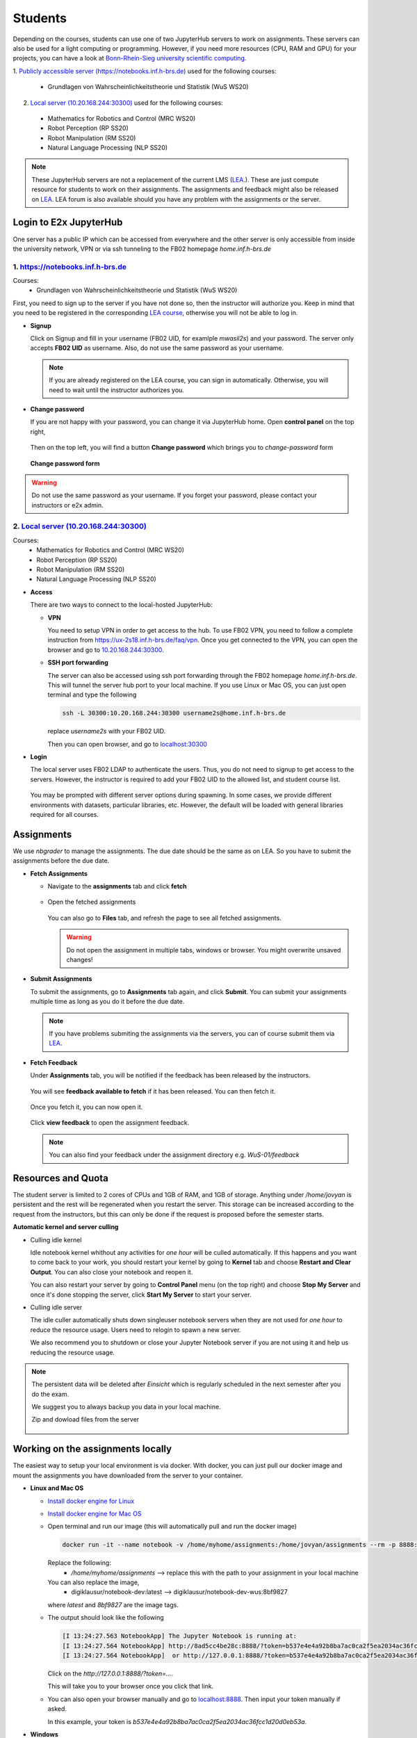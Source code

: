 .. _student:

*****************************************
Students
*****************************************

Depending on the courses, students can use one of two JupyterHub servers to work on 
assignments. These servers can also be used for a light computing or programming. However, if you 
need more resources (CPU, RAM and GPU) for your projects, you can have a look at 
`Bonn-Rhein-Sieg university scientific computing <https://wr0.wr.inf.h-brs.de>`_.

1. `Publicly accessible server (https://notebooks.inf.h-brs.de) <https://notebooks.inf.h-brs.de>`_ 
used for the following courses:

  * Grundlagen von Wahrscheinlichkeitstheorie und Statistik (WuS WS20)

2. `Local server (10.20.168.244:30300) <10.20.168.244:30300>`_ used for the following courses:

  * Mathematics for Robotics and Control (MRC WS20)
  * Robot Perception (RP SS20)
  * Robot Manipulation (RM SS20)
  * Natural Language Processing (NLP SS20)

.. note::
    
    These JupyterHub servers are not a replacement of the current LMS 
    (`LEA <https://lea.hochschule-bonn-rhein-sieg.de>`_.). These are just compute 
    resource for students to work on their assignments. The assignments and feedback might also be
    released on `LEA <https://lea.hochschule-bonn-rhein-sieg.de>`_. LEA forum is also available 
    should you have any problem with the assignments or the server.

Login to E2x JupyterHub
=======================

One server has a public IP which can be accessed from everywhere and the other server is only 
accessible from inside the university network, VPN or via ssh tunneling to the FB02 homepage
`home.inf.h-brs.de`

1. `https://notebooks.inf.h-brs.de <https://notebooks.inf.h-brs.de>`_ 
----------------------------------------------------------------------

Courses:
  * Grundlagen von Wahrscheinlichkeitstheorie und Statistik (WuS WS20)

First, you need to sign up to the server if you have not done so, then the instructor will authorize you. 
Keep in mind that you need to be registered in the corresponding `LEA course <https://lea.hochschule-bonn-rhein-sieg.de>`_, 
otherwise you will not be able to log in.

* **Signup**

  Click on Signup and fill in your username (FB02 UID, for examlple `mwasil2s`) and your password.
  The server only accepts **FB02 UID** as username. Also, do not use the same password as your 
  username.

  .. figure:: images/e2x-native-login.jpg
    :align: center

  .. note::
    
    If you are already registered on the LEA course, you can sign in automatically. Otherwise, you will
    need to wait until the instructor authorizes you.

* **Change password**

  If you are not happy with your password, you can change it via JupyterHub home. Open **control panel**
  on the top right,

  .. figure:: images/e2x-hub-control-panel.png
    :align: center

  Then on the top left, you will find a button **Change password** which brings you to `change-password` form

  .. figure:: images/e2x-hub-home-native.png
    :align: center

  **Change password form**

  .. figure:: images/e2x-hub-native-change-pw.png
    :align: center

.. warning::
    
    Do not use the same password as your username.
    If you forget your password, please contact your instructors or e2x admin.


2. `Local server (10.20.168.244:30300) <10.20.168.244:30300>`_
---------------------------------------------------------------

Courses:
  * Mathematics for Robotics and Control (MRC WS20)
  * Robot Perception (RP SS20)
  * Robot Manipulation (RM SS20)
  * Natural Language Processing (NLP SS20)

* **Access**

  There are two ways to connect to the local-hosted JupyterHub:

  * **VPN**

    You need to setup VPN in order to get access to the hub. To use FB02 VPN, you need to follow a complete 
    instruction from `https://ux-2s18.inf.h-brs.de/faq/vpn <https://ux-2s18.inf.h-brs.de/faq/vpn>`_.
    Once you get connected to the VPN, you can open the browser and go to `10.20.168.244:30300 <10.20.168.244:30300>`_.

  * **SSH port forwarding**

    The server can also be accessed using ssh port forwarding through the FB02 homepage `home.inf.h-brs.de`.
    This will tunnel the server hub port to your local machine.
    If you use Linux or Mac OS, you can just open terminal and type the following

    .. code-block:: bash

      ssh -L 30300:10.20.168.244:30300 username2s@home.inf.h-brs.de

    replace `username2s` with your FB02 UID.

    Then you can open browser, and go to `localhost:30300 <localhost:30300>`_

* **Login**

  The local server uses FB02 LDAP to authenticate the users. Thus, you do not need to signup to get 
  access to the servers. However, the instructor is required to add your FB02 UID to the allowed list,
  and student course list.

  .. figure:: images/e2x-jupyterhub-login.png
    :align: center

  You may be prompted with different server options during spawning. In some cases, we provide different environments
  with datasets, particular libraries, etc. However, the default will be loaded with general libraries 
  required for all courses.

  .. figure:: images/e2x-spawner-default.png
    :align: center
  

Assignments
===========

We use `nbgrader` to manage the assignments. The due date should be the same as on LEA. So you have 
to submit the assignments before the due date.

* **Fetch Assignments**

  * Navigate to the **assignments** tab and click **fetch**

    .. figure:: images/assignment-fetch.png
      :align: center

  * Open the fetched assignments

    .. figure:: images/assignment-open.png
      :align: center

    You can also go to **Files** tab, and refresh the page to see all fetched assignments.

    .. warning::

      Do not open the assignment in multiple tabs, windows or browser. You might overwrite unsaved changes!

* **Submit Assignments**

  To submit the assignments, go to **Assignments** tab again, and click **Submit**. You can submit your 
  assignments multiple time as long as you do it before the due date.

  .. figure:: images/assignment-submit.png
    :align: center

  .. note::

    If you have problems submiting the assignments via the servers, you can of course submit them via 
    `LEA <https://lea.hochschule-bonn-rhein-sieg.de>`_.

* **Fetch Feedback**

  Under **Assignments** tab, you will be notified if the feedback has been released by the instructors.

  .. figure:: images/feedback-available.png
    :align: center

    You will see **feedback available to fetch** if it has been released. You can then fetch it.

  Once you fetch it, you can now open it.

  .. figure:: images/feedback-fetched.png
    :align: center

    Click **view feedback** to open the assignment feedback.

  .. note:: 

    You can also find your feedback under the assignment directory e.g. *WuS-01/feedback*

Resources and Quota
===================

The student server is limited to 2 cores of CPUs and 1GB of RAM, and 1GB of storage.
Anything under `/home/jovyan` is persistent and the rest will be regenerated when you restart the 
server. This storage can be increased according to the request from the instructors, but this can only 
be done if the request is proposed before the semester starts.

**Automatic kernel and server culling**

* Culling idle kernel

  Idle notebook kernel whithout any activities for *one hour* will be culled automatically.
  If this happens and you want to come back to your work, you should restart your kernel by going 
  to **Kernel** tab and choose **Restart and Clear Output**. You can also close your notebook and 
  reopen it.

  You can also restart your server by going to **Control Panel** menu (on the top right) and choose 
  **Stop My Server** and once it's done stopping the server, click **Start My Server** to 
  start your server.

* Culling idle server

  The idle culler automatically shuts down singleuser notebook servers when they are not used for 
  *one hour* to reduce the resource usage. Users need to relogin to spawn a new server.

  We also recommend you to shutdown or close your Jupyter Notebook server if you are not using it 
  and help us reducing the resource usage. 

.. note::

  The persistent data will be deleted after `Einsicht` which is regularly scheduled in the next 
  semester after you do the exam. 
  
  We suggest you to always backup you data in your local machine.

  Zip and dowload files from the server

  .. figure:: images/zip-and-download-hw.png
    :align: center

Working on the assignments locally
==================================

The easiest way to setup your local environment is via docker. With docker, you can just pull 
our docker image and mount the assignments you have downloaded from the server to your container.

* **Linux and Mac OS**

  * `Install docker engine for Linux <https://docs.docker.com/engine/install/ubuntu/>`_
  * `Install docker engine for Mac OS <https://docs.docker.com/docker-for-mac/install/>`_
  * Open terminal and run our image (this will automatically pull and run the docker image)

    .. code-block:: bash

      docker run -it --name notebook -v /home/myhome/assignments:/home/jovyan/assignments --rm -p 8888:8888 digiklausur/notebook-dev:latest

    Replace the following:
      * `/home/myhome/assignments` --> replace this with the path to your assignment in your local machine
    
    You can also replace the image, 
      * digiklausur/notebook-dev:latest --> digiklausur/notebook-dev-wus:8bf9827

    where `latest` and `8bf9827` are the image tags.

  * The output should look like the following

    .. code-block:: bash

      [I 13:24:27.563 NotebookApp] The Jupyter Notebook is running at:
      [I 13:24:27.564 NotebookApp] http://8ad5cc4be28c:8888/?token=b537e4e4a92b8ba7ac0ca2f5ea2034ac36fcc1d20d0eb53a
      [I 13:24:27.564 NotebookApp]  or http://127.0.0.1:8888/?token=b537e4e4a92b8ba7ac0ca2f5ea2034ac36fcc1d20d0eb53a

    Click on the `http://127.0.0.1:8888/?token=...`.

    This will take you to your browser once you click that link.

  * You can also open your browser manually and go to `localhost:8888 <localhost:8888>`_. Then input your token manually if asked. 
  
    In this example, your token is `b537e4e4a92b8ba7ac0ca2f5ea2034ac36fcc1d20d0eb53a`.

* **Windows**

  * `Follow this instruction to install docker engine on Windows 10 <https://docs.docker.com/docker-for-windows/install/>`_
  * Once it gets installed, open `Command Prompt`
  * Run our docker figure:

    .. code-block:: bash

      docker run -it --name notebook -v C:\Users\MohammadWasil\Downloads\WuS-WS20 --rm -p 8888:8888 digiklausur/notebook-dev:latest

    This may take some times to pull from docker image.
    
    Replace *C:\\Users\\MohammadWasil\\Downloads\\WuS-WS20* with the proper path to your assignments or course.

  * Once it is done pulling from docker hub, you will get the link and the token, copy that link and open 
    it in your browser

    .. figure:: images/e2x-docker-windows-run-token.png
      :align: center

  * Open Jupyter Notebook server

    .. figure:: images/e2x-docker-windows-nb-tree.png
      :align: center
      
      Notebook tree which shows all files and directories under *C:\\Users\\MohammadWasil\\Downloads\\WuS-WS20*
  
  * Open the assignment

    .. figure:: images/e2x-docker-windows-nb-tree-assignment.png
      :align: center
      
      Assignment 01 directory `(WuS-HW01)` for WuS.

    .. figure:: images/e2x-docker-windows-nb-hw.png
      :align: center
      
      SuperTest.ipynb is the notebook file that you have to work on.
      
.. note::

  If you work locally on your machine, you should re-upload your work to the server, under the corresponding
  assignment directory. Only files under `assignment directory` are uploaded to the grading server.
  Also, make sure all the files required to run your assignment are also uploaded and the paths to the files
  are properly given in the notebook file.

The DONT'S
==========

.. raw:: html
  
  <font color="red"><b>You are not allowed to:</b></font>

* Change the cell metadata
* Change directory structure of the assignment
* Rename directories or files
* Use other libraries which are not defined in 
  `our environment <https://github.com/DigiKlausur/docker-stacks/blob/master/notebook/requirements.txt>`_ 
* Use different version of our libraries
* Change the kernel

.. warning::

  Your submission can be failed to run on the grading server, or cannot be graded if you do the DONT'S.

Environment
===========

All environments we use in the servers can be found on our github repository 
`https://github.com/DigiKlausur/docker-stacks <https://github.com/DigiKlausur/docker-stacks/tree/dev>`_.

The docker image we use for each course:

* WuS: `digiklausur/notebook-dev-wus:8bf9827 <https://github.com/DigiKlausur/docker-stacks/tree/8bf9827cc2431e92d09adacb364b3344af84c27c/notebook-dev-wus>`_
* MRC: `digiklausur/notebook-dev:0b27705 <https://github.com/DigiKlausur/docker-stacks/tree/0b277052175e1d89a57d838cec73bac67dac66a5/notebook-dev>`_

If you want some libraries to be available on the servers, feel free to contribute to our github repositories.

All the software we use and develop are open on our github `https://github.com/DigiKlausur/ <https://github.com/DigiKlausur/>`_,
feel free to comment or raise issues on our github repositories if you want to help us with other things.

FAQs
====

* **[notebooks.inf.h-brs.de] I cannot login after signup**. You may not be registered on the LEA course,
  contact your instructors to authorize you.
* **[notebooks.inf.h-brs.de] my username is already used**. Please contact your instructors, e2x admins 
  or post this on LEA forum so that they can check and come back to you as soon as possible.